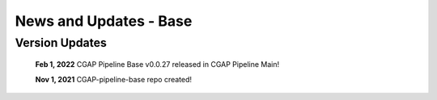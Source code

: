 =======================
News and Updates - Base
=======================

Version Updates
+++++++++++++++

  **Feb 1, 2022** CGAP Pipeline Base v0.0.27 released in CGAP Pipeline Main!

  **Nov 1, 2021** CGAP-pipeline-base repo created!

